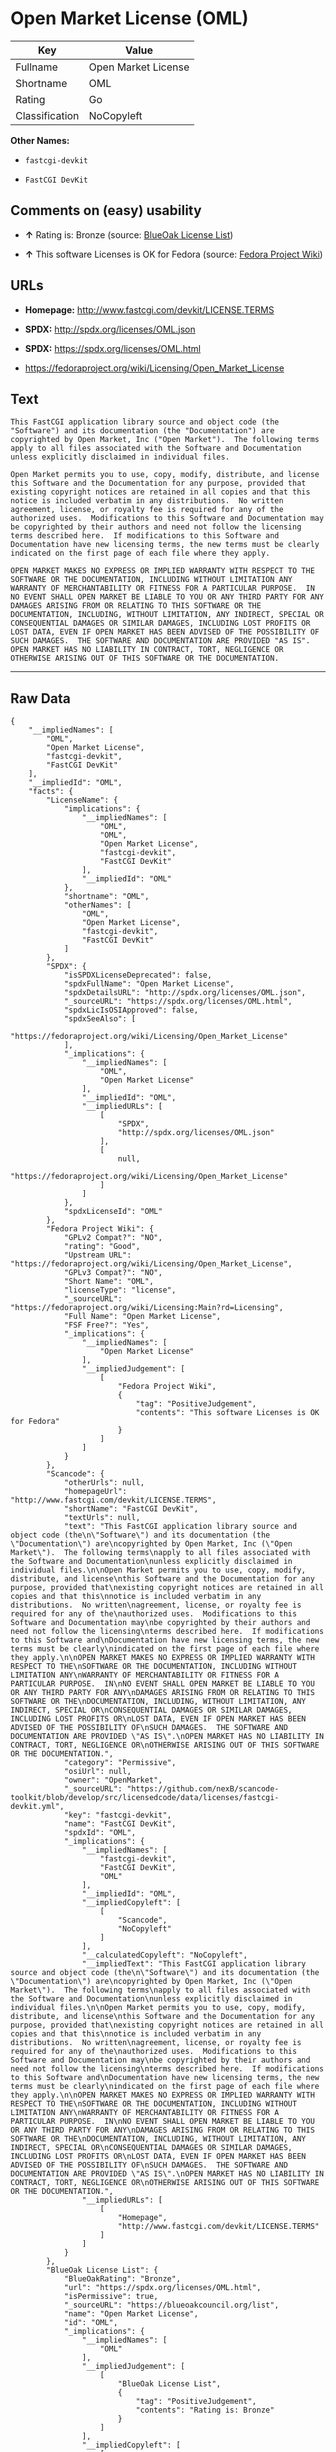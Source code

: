 * Open Market License (OML)

| Key              | Value                 |
|------------------+-----------------------|
| Fullname         | Open Market License   |
| Shortname        | OML                   |
| Rating           | Go                    |
| Classification   | NoCopyleft            |

*Other Names:*

- =fastcgi-devkit=

- =FastCGI DevKit=

** Comments on (easy) usability

- *↑* Rating is: Bronze (source:
  [[https://blueoakcouncil.org/list][BlueOak License List]])

- *↑* This software Licenses is OK for Fedora (source:
  [[https://fedoraproject.org/wiki/Licensing:Main?rd=Licensing][Fedora
  Project Wiki]])

** URLs

- *Homepage:* http://www.fastcgi.com/devkit/LICENSE.TERMS

- *SPDX:* http://spdx.org/licenses/OML.json

- *SPDX:* https://spdx.org/licenses/OML.html

- https://fedoraproject.org/wiki/Licensing/Open_Market_License

** Text

#+BEGIN_EXAMPLE
    This FastCGI application library source and object code (the
    "Software") and its documentation (the "Documentation") are
    copyrighted by Open Market, Inc ("Open Market").  The following terms
    apply to all files associated with the Software and Documentation
    unless explicitly disclaimed in individual files.

    Open Market permits you to use, copy, modify, distribute, and license
    this Software and the Documentation for any purpose, provided that
    existing copyright notices are retained in all copies and that this
    notice is included verbatim in any distributions.  No written
    agreement, license, or royalty fee is required for any of the
    authorized uses.  Modifications to this Software and Documentation may
    be copyrighted by their authors and need not follow the licensing
    terms described here.  If modifications to this Software and
    Documentation have new licensing terms, the new terms must be clearly
    indicated on the first page of each file where they apply.

    OPEN MARKET MAKES NO EXPRESS OR IMPLIED WARRANTY WITH RESPECT TO THE
    SOFTWARE OR THE DOCUMENTATION, INCLUDING WITHOUT LIMITATION ANY
    WARRANTY OF MERCHANTABILITY OR FITNESS FOR A PARTICULAR PURPOSE.  IN
    NO EVENT SHALL OPEN MARKET BE LIABLE TO YOU OR ANY THIRD PARTY FOR ANY
    DAMAGES ARISING FROM OR RELATING TO THIS SOFTWARE OR THE
    DOCUMENTATION, INCLUDING, WITHOUT LIMITATION, ANY INDIRECT, SPECIAL OR
    CONSEQUENTIAL DAMAGES OR SIMILAR DAMAGES, INCLUDING LOST PROFITS OR
    LOST DATA, EVEN IF OPEN MARKET HAS BEEN ADVISED OF THE POSSIBILITY OF
    SUCH DAMAGES.  THE SOFTWARE AND DOCUMENTATION ARE PROVIDED "AS IS".
    OPEN MARKET HAS NO LIABILITY IN CONTRACT, TORT, NEGLIGENCE OR
    OTHERWISE ARISING OUT OF THIS SOFTWARE OR THE DOCUMENTATION.
#+END_EXAMPLE

--------------

** Raw Data

#+BEGIN_EXAMPLE
    {
        "__impliedNames": [
            "OML",
            "Open Market License",
            "fastcgi-devkit",
            "FastCGI DevKit"
        ],
        "__impliedId": "OML",
        "facts": {
            "LicenseName": {
                "implications": {
                    "__impliedNames": [
                        "OML",
                        "OML",
                        "Open Market License",
                        "fastcgi-devkit",
                        "FastCGI DevKit"
                    ],
                    "__impliedId": "OML"
                },
                "shortname": "OML",
                "otherNames": [
                    "OML",
                    "Open Market License",
                    "fastcgi-devkit",
                    "FastCGI DevKit"
                ]
            },
            "SPDX": {
                "isSPDXLicenseDeprecated": false,
                "spdxFullName": "Open Market License",
                "spdxDetailsURL": "http://spdx.org/licenses/OML.json",
                "_sourceURL": "https://spdx.org/licenses/OML.html",
                "spdxLicIsOSIApproved": false,
                "spdxSeeAlso": [
                    "https://fedoraproject.org/wiki/Licensing/Open_Market_License"
                ],
                "_implications": {
                    "__impliedNames": [
                        "OML",
                        "Open Market License"
                    ],
                    "__impliedId": "OML",
                    "__impliedURLs": [
                        [
                            "SPDX",
                            "http://spdx.org/licenses/OML.json"
                        ],
                        [
                            null,
                            "https://fedoraproject.org/wiki/Licensing/Open_Market_License"
                        ]
                    ]
                },
                "spdxLicenseId": "OML"
            },
            "Fedora Project Wiki": {
                "GPLv2 Compat?": "NO",
                "rating": "Good",
                "Upstream URL": "https://fedoraproject.org/wiki/Licensing/Open_Market_License",
                "GPLv3 Compat?": "NO",
                "Short Name": "OML",
                "licenseType": "license",
                "_sourceURL": "https://fedoraproject.org/wiki/Licensing:Main?rd=Licensing",
                "Full Name": "Open Market License",
                "FSF Free?": "Yes",
                "_implications": {
                    "__impliedNames": [
                        "Open Market License"
                    ],
                    "__impliedJudgement": [
                        [
                            "Fedora Project Wiki",
                            {
                                "tag": "PositiveJudgement",
                                "contents": "This software Licenses is OK for Fedora"
                            }
                        ]
                    ]
                }
            },
            "Scancode": {
                "otherUrls": null,
                "homepageUrl": "http://www.fastcgi.com/devkit/LICENSE.TERMS",
                "shortName": "FastCGI DevKit",
                "textUrls": null,
                "text": "This FastCGI application library source and object code (the\n\"Software\") and its documentation (the \"Documentation\") are\ncopyrighted by Open Market, Inc (\"Open Market\").  The following terms\napply to all files associated with the Software and Documentation\nunless explicitly disclaimed in individual files.\n\nOpen Market permits you to use, copy, modify, distribute, and license\nthis Software and the Documentation for any purpose, provided that\nexisting copyright notices are retained in all copies and that this\nnotice is included verbatim in any distributions.  No written\nagreement, license, or royalty fee is required for any of the\nauthorized uses.  Modifications to this Software and Documentation may\nbe copyrighted by their authors and need not follow the licensing\nterms described here.  If modifications to this Software and\nDocumentation have new licensing terms, the new terms must be clearly\nindicated on the first page of each file where they apply.\n\nOPEN MARKET MAKES NO EXPRESS OR IMPLIED WARRANTY WITH RESPECT TO THE\nSOFTWARE OR THE DOCUMENTATION, INCLUDING WITHOUT LIMITATION ANY\nWARRANTY OF MERCHANTABILITY OR FITNESS FOR A PARTICULAR PURPOSE.  IN\nNO EVENT SHALL OPEN MARKET BE LIABLE TO YOU OR ANY THIRD PARTY FOR ANY\nDAMAGES ARISING FROM OR RELATING TO THIS SOFTWARE OR THE\nDOCUMENTATION, INCLUDING, WITHOUT LIMITATION, ANY INDIRECT, SPECIAL OR\nCONSEQUENTIAL DAMAGES OR SIMILAR DAMAGES, INCLUDING LOST PROFITS OR\nLOST DATA, EVEN IF OPEN MARKET HAS BEEN ADVISED OF THE POSSIBILITY OF\nSUCH DAMAGES.  THE SOFTWARE AND DOCUMENTATION ARE PROVIDED \"AS IS\".\nOPEN MARKET HAS NO LIABILITY IN CONTRACT, TORT, NEGLIGENCE OR\nOTHERWISE ARISING OUT OF THIS SOFTWARE OR THE DOCUMENTATION.",
                "category": "Permissive",
                "osiUrl": null,
                "owner": "OpenMarket",
                "_sourceURL": "https://github.com/nexB/scancode-toolkit/blob/develop/src/licensedcode/data/licenses/fastcgi-devkit.yml",
                "key": "fastcgi-devkit",
                "name": "FastCGI DevKit",
                "spdxId": "OML",
                "_implications": {
                    "__impliedNames": [
                        "fastcgi-devkit",
                        "FastCGI DevKit",
                        "OML"
                    ],
                    "__impliedId": "OML",
                    "__impliedCopyleft": [
                        [
                            "Scancode",
                            "NoCopyleft"
                        ]
                    ],
                    "__calculatedCopyleft": "NoCopyleft",
                    "__impliedText": "This FastCGI application library source and object code (the\n\"Software\") and its documentation (the \"Documentation\") are\ncopyrighted by Open Market, Inc (\"Open Market\").  The following terms\napply to all files associated with the Software and Documentation\nunless explicitly disclaimed in individual files.\n\nOpen Market permits you to use, copy, modify, distribute, and license\nthis Software and the Documentation for any purpose, provided that\nexisting copyright notices are retained in all copies and that this\nnotice is included verbatim in any distributions.  No written\nagreement, license, or royalty fee is required for any of the\nauthorized uses.  Modifications to this Software and Documentation may\nbe copyrighted by their authors and need not follow the licensing\nterms described here.  If modifications to this Software and\nDocumentation have new licensing terms, the new terms must be clearly\nindicated on the first page of each file where they apply.\n\nOPEN MARKET MAKES NO EXPRESS OR IMPLIED WARRANTY WITH RESPECT TO THE\nSOFTWARE OR THE DOCUMENTATION, INCLUDING WITHOUT LIMITATION ANY\nWARRANTY OF MERCHANTABILITY OR FITNESS FOR A PARTICULAR PURPOSE.  IN\nNO EVENT SHALL OPEN MARKET BE LIABLE TO YOU OR ANY THIRD PARTY FOR ANY\nDAMAGES ARISING FROM OR RELATING TO THIS SOFTWARE OR THE\nDOCUMENTATION, INCLUDING, WITHOUT LIMITATION, ANY INDIRECT, SPECIAL OR\nCONSEQUENTIAL DAMAGES OR SIMILAR DAMAGES, INCLUDING LOST PROFITS OR\nLOST DATA, EVEN IF OPEN MARKET HAS BEEN ADVISED OF THE POSSIBILITY OF\nSUCH DAMAGES.  THE SOFTWARE AND DOCUMENTATION ARE PROVIDED \"AS IS\".\nOPEN MARKET HAS NO LIABILITY IN CONTRACT, TORT, NEGLIGENCE OR\nOTHERWISE ARISING OUT OF THIS SOFTWARE OR THE DOCUMENTATION.",
                    "__impliedURLs": [
                        [
                            "Homepage",
                            "http://www.fastcgi.com/devkit/LICENSE.TERMS"
                        ]
                    ]
                }
            },
            "BlueOak License List": {
                "BlueOakRating": "Bronze",
                "url": "https://spdx.org/licenses/OML.html",
                "isPermissive": true,
                "_sourceURL": "https://blueoakcouncil.org/list",
                "name": "Open Market License",
                "id": "OML",
                "_implications": {
                    "__impliedNames": [
                        "OML"
                    ],
                    "__impliedJudgement": [
                        [
                            "BlueOak License List",
                            {
                                "tag": "PositiveJudgement",
                                "contents": "Rating is: Bronze"
                            }
                        ]
                    ],
                    "__impliedCopyleft": [
                        [
                            "BlueOak License List",
                            "NoCopyleft"
                        ]
                    ],
                    "__calculatedCopyleft": "NoCopyleft",
                    "__impliedURLs": [
                        [
                            "SPDX",
                            "https://spdx.org/licenses/OML.html"
                        ]
                    ]
                }
            }
        },
        "__impliedJudgement": [
            [
                "BlueOak License List",
                {
                    "tag": "PositiveJudgement",
                    "contents": "Rating is: Bronze"
                }
            ],
            [
                "Fedora Project Wiki",
                {
                    "tag": "PositiveJudgement",
                    "contents": "This software Licenses is OK for Fedora"
                }
            ]
        ],
        "__impliedCopyleft": [
            [
                "BlueOak License List",
                "NoCopyleft"
            ],
            [
                "Scancode",
                "NoCopyleft"
            ]
        ],
        "__calculatedCopyleft": "NoCopyleft",
        "__impliedText": "This FastCGI application library source and object code (the\n\"Software\") and its documentation (the \"Documentation\") are\ncopyrighted by Open Market, Inc (\"Open Market\").  The following terms\napply to all files associated with the Software and Documentation\nunless explicitly disclaimed in individual files.\n\nOpen Market permits you to use, copy, modify, distribute, and license\nthis Software and the Documentation for any purpose, provided that\nexisting copyright notices are retained in all copies and that this\nnotice is included verbatim in any distributions.  No written\nagreement, license, or royalty fee is required for any of the\nauthorized uses.  Modifications to this Software and Documentation may\nbe copyrighted by their authors and need not follow the licensing\nterms described here.  If modifications to this Software and\nDocumentation have new licensing terms, the new terms must be clearly\nindicated on the first page of each file where they apply.\n\nOPEN MARKET MAKES NO EXPRESS OR IMPLIED WARRANTY WITH RESPECT TO THE\nSOFTWARE OR THE DOCUMENTATION, INCLUDING WITHOUT LIMITATION ANY\nWARRANTY OF MERCHANTABILITY OR FITNESS FOR A PARTICULAR PURPOSE.  IN\nNO EVENT SHALL OPEN MARKET BE LIABLE TO YOU OR ANY THIRD PARTY FOR ANY\nDAMAGES ARISING FROM OR RELATING TO THIS SOFTWARE OR THE\nDOCUMENTATION, INCLUDING, WITHOUT LIMITATION, ANY INDIRECT, SPECIAL OR\nCONSEQUENTIAL DAMAGES OR SIMILAR DAMAGES, INCLUDING LOST PROFITS OR\nLOST DATA, EVEN IF OPEN MARKET HAS BEEN ADVISED OF THE POSSIBILITY OF\nSUCH DAMAGES.  THE SOFTWARE AND DOCUMENTATION ARE PROVIDED \"AS IS\".\nOPEN MARKET HAS NO LIABILITY IN CONTRACT, TORT, NEGLIGENCE OR\nOTHERWISE ARISING OUT OF THIS SOFTWARE OR THE DOCUMENTATION.",
        "__impliedURLs": [
            [
                "SPDX",
                "http://spdx.org/licenses/OML.json"
            ],
            [
                null,
                "https://fedoraproject.org/wiki/Licensing/Open_Market_License"
            ],
            [
                "SPDX",
                "https://spdx.org/licenses/OML.html"
            ],
            [
                "Homepage",
                "http://www.fastcgi.com/devkit/LICENSE.TERMS"
            ]
        ]
    }
#+END_EXAMPLE
